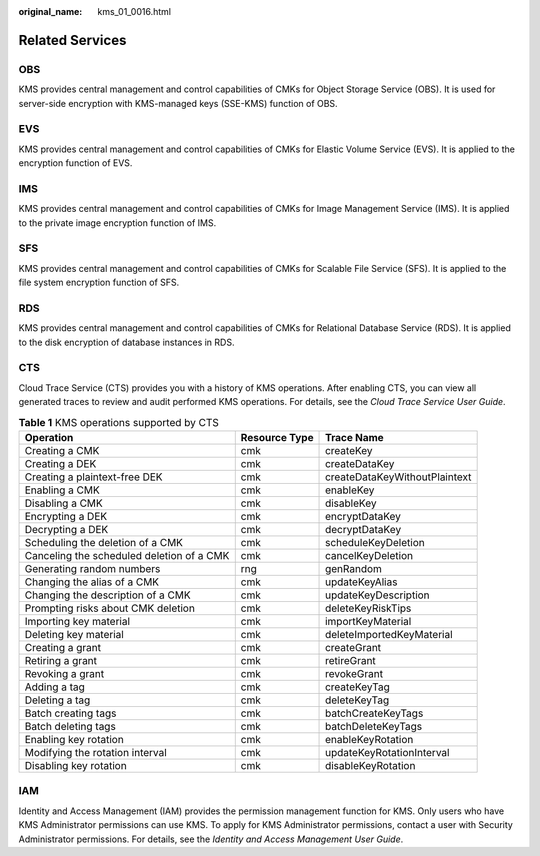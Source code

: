 :original_name: kms_01_0016.html

.. _kms_01_0016:

Related Services
================

OBS
---

KMS provides central management and control capabilities of CMKs for Object Storage Service (OBS). It is used for server-side encryption with KMS-managed keys (SSE-KMS) function of OBS.

EVS
---

KMS provides central management and control capabilities of CMKs for Elastic Volume Service (EVS). It is applied to the encryption function of EVS.

IMS
---

KMS provides central management and control capabilities of CMKs for Image Management Service (IMS). It is applied to the private image encryption function of IMS.

SFS
---

KMS provides central management and control capabilities of CMKs for Scalable File Service (SFS). It is applied to the file system encryption function of SFS.

RDS
---

KMS provides central management and control capabilities of CMKs for Relational Database Service (RDS). It is applied to the disk encryption of database instances in RDS.

CTS
---

Cloud Trace Service (CTS) provides you with a history of KMS operations. After enabling CTS, you can view all generated traces to review and audit performed KMS operations. For details, see the *Cloud Trace Service User Guide*.

.. table:: **Table 1** KMS operations supported by CTS

   +-------------------------------------------+---------------+-------------------------------+
   | Operation                                 | Resource Type | Trace Name                    |
   +===========================================+===============+===============================+
   | Creating a CMK                            | cmk           | createKey                     |
   +-------------------------------------------+---------------+-------------------------------+
   | Creating a DEK                            | cmk           | createDataKey                 |
   +-------------------------------------------+---------------+-------------------------------+
   | Creating a plaintext-free DEK             | cmk           | createDataKeyWithoutPlaintext |
   +-------------------------------------------+---------------+-------------------------------+
   | Enabling a CMK                            | cmk           | enableKey                     |
   +-------------------------------------------+---------------+-------------------------------+
   | Disabling a CMK                           | cmk           | disableKey                    |
   +-------------------------------------------+---------------+-------------------------------+
   | Encrypting a DEK                          | cmk           | encryptDataKey                |
   +-------------------------------------------+---------------+-------------------------------+
   | Decrypting a DEK                          | cmk           | decryptDataKey                |
   +-------------------------------------------+---------------+-------------------------------+
   | Scheduling the deletion of a CMK          | cmk           | scheduleKeyDeletion           |
   +-------------------------------------------+---------------+-------------------------------+
   | Canceling the scheduled deletion of a CMK | cmk           | cancelKeyDeletion             |
   +-------------------------------------------+---------------+-------------------------------+
   | Generating random numbers                 | rng           | genRandom                     |
   +-------------------------------------------+---------------+-------------------------------+
   | Changing the alias of a CMK               | cmk           | updateKeyAlias                |
   +-------------------------------------------+---------------+-------------------------------+
   | Changing the description of a CMK         | cmk           | updateKeyDescription          |
   +-------------------------------------------+---------------+-------------------------------+
   | Prompting risks about CMK deletion        | cmk           | deleteKeyRiskTips             |
   +-------------------------------------------+---------------+-------------------------------+
   | Importing key material                    | cmk           | importKeyMaterial             |
   +-------------------------------------------+---------------+-------------------------------+
   | Deleting key material                     | cmk           | deleteImportedKeyMaterial     |
   +-------------------------------------------+---------------+-------------------------------+
   | Creating a grant                          | cmk           | createGrant                   |
   +-------------------------------------------+---------------+-------------------------------+
   | Retiring a grant                          | cmk           | retireGrant                   |
   +-------------------------------------------+---------------+-------------------------------+
   | Revoking a grant                          | cmk           | revokeGrant                   |
   +-------------------------------------------+---------------+-------------------------------+
   | Adding a tag                              | cmk           | createKeyTag                  |
   +-------------------------------------------+---------------+-------------------------------+
   | Deleting a tag                            | cmk           | deleteKeyTag                  |
   +-------------------------------------------+---------------+-------------------------------+
   | Batch creating tags                       | cmk           | batchCreateKeyTags            |
   +-------------------------------------------+---------------+-------------------------------+
   | Batch deleting tags                       | cmk           | batchDeleteKeyTags            |
   +-------------------------------------------+---------------+-------------------------------+
   | Enabling key rotation                     | cmk           | enableKeyRotation             |
   +-------------------------------------------+---------------+-------------------------------+
   | Modifying the rotation interval           | cmk           | updateKeyRotationInterval     |
   +-------------------------------------------+---------------+-------------------------------+
   | Disabling key rotation                    | cmk           | disableKeyRotation            |
   +-------------------------------------------+---------------+-------------------------------+

IAM
---

Identity and Access Management (IAM) provides the permission management function for KMS. Only users who have KMS Administrator permissions can use KMS. To apply for KMS Administrator permissions, contact a user with Security Administrator permissions. For details, see the *Identity and Access Management User Guide*.

